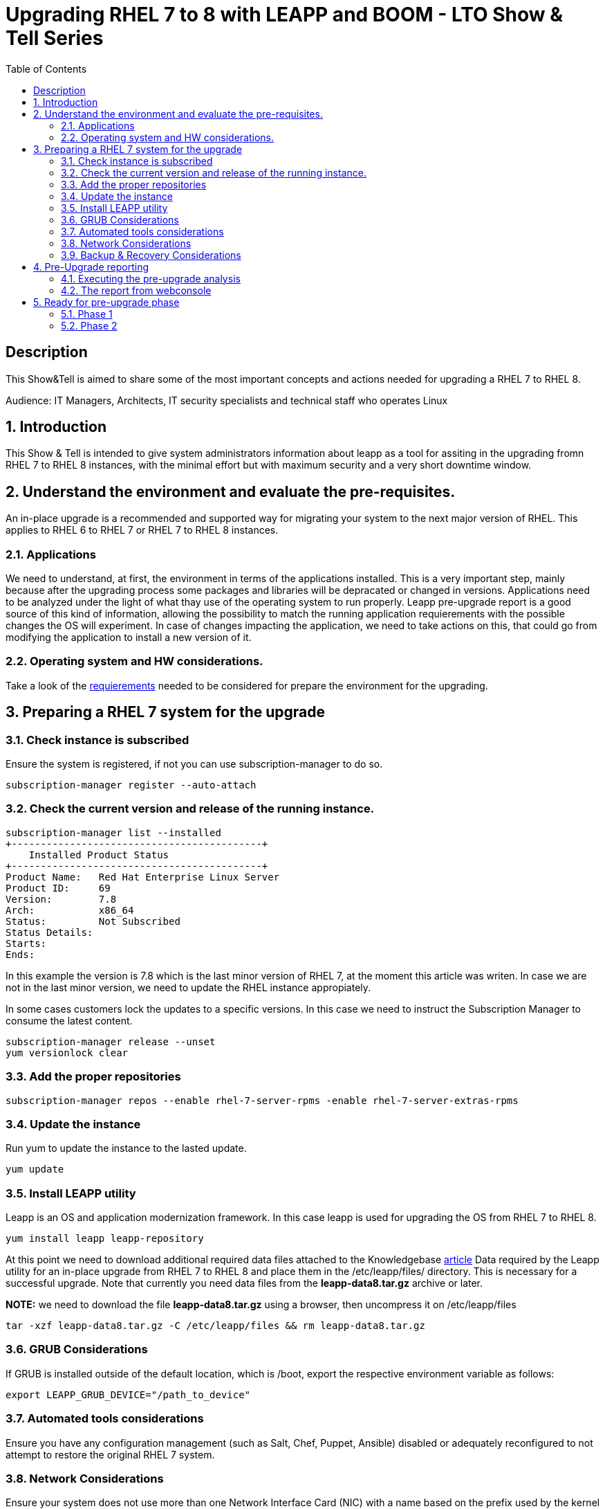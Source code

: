 :scrollbar:
:data-uri:
:toc2:
:imagesdir: images

= Upgrading RHEL 7 to 8 with LEAPP and BOOM - LTO Show & Tell Series

== Description
This Show&Tell is aimed to share some of the most important concepts and actions needed for upgrading a RHEL 7 to RHEL 8.

Audience: IT Managers, Architects, IT security specialists and technical staff who operates Linux

:numbered:

== Introduction

This Show & Tell is intended to give system administrators information about leapp as a tool for assiting in the upgrading fromn RHEL 7 to RHEL 8 instances, with the minimal effort but with maximum security and a very short downtime window.

== Understand the environment and evaluate the pre-requisites.

An in-place upgrade is a recommended and supported way for migrating your system to the next major version of RHEL. This applies to RHEL 6 to RHEL 7 or RHEL 7 to RHEL 8 instances.

=== Applications

We need to understand, at first, the environment in terms of the applications installed. This is a very important step, mainly because after the upgrading process some packages and libraries will be depracated or changed in versions. Applications need to be analyzed under the light of what thay use of the operating system to run properly. Leapp pre-upgrade report is a good source of this kind of information, allowing the possibility to match the running application requierements with the possible changes the OS will experiment. In case of changes impacting the application, we need to take actions on this, that could go from modifying the application to install a new version of it.

=== Operating system and HW considerations.

Take a look of the https://access.redhat.com/documentation/en-us/red_hat_enterprise_linux/8/html-single/upgrading_from_rhel_7_to_rhel_8/index#planning-an-upgrade_upgrading-from-rhel-7-to-rhel-8[requierements] needed to be considered for prepare the environment for the upgrading.

== Preparing a RHEL 7 system for the upgrade

=== Check instance is subscribed

Ensure the system is registered, if not you can use subscription-manager to do so.

[source,bash]
-----------------------------------------
subscription-manager register --auto-attach
-----------------------------------------

=== Check the current version and release of the running instance.

[source,bash]
-----------------------------------------
subscription-manager list --installed
+-------------------------------------------+
    Installed Product Status
+-------------------------------------------+
Product Name:   Red Hat Enterprise Linux Server
Product ID:     69
Version:        7.8
Arch:           x86_64
Status:         Not Subscribed
Status Details:
Starts:
Ends:
-----------------------------------------

In this example the version is 7.8 which is the last minor version of RHEL 7, at the moment this article was writen. In case we are not in the last minor version, we need to update the RHEL instance appropiately.

In some cases customers lock the updates to a specific versions. In this case we need to instruct the Subscription Manager to consume the latest content.

[source,bash]
-----------------------------------------
subscription-manager release --unset
yum versionlock clear
-----------------------------------------

=== Add the proper repositories

[source,bash]
-----------------------------------------
subscription-manager repos --enable rhel-7-server-rpms -enable rhel-7-server-extras-rpms
-----------------------------------------

=== Update the instance

Run yum to update the instance to the lasted update.

[source,bash]
-----------------------------------------
yum update
-----------------------------------------

=== Install LEAPP utility

Leapp is an OS and application modernization framework. In this case leapp is used for upgrading the OS from RHEL 7 to RHEL 8.

[source,bash]
-----------------------------------------
yum install leapp leapp-repository
-----------------------------------------

At this point we need to download additional required data files attached to the Knowledgebase https://access.redhat.com/articles/3664871[article] Data required by the Leapp utility for an in-place upgrade from RHEL 7 to RHEL 8 and place them in the /etc/leapp/files/ directory. This is necessary for a successful upgrade. Note that currently you need data files from the *leapp-data8.tar.gz* archive or later.

*NOTE:* we need to download the file *leapp-data8.tar.gz* using a browser, then uncompress it on  /etc/leapp/files

[source,bash]
-----------------------------------------
tar -xzf leapp-data8.tar.gz -C /etc/leapp/files && rm leapp-data8.tar.gz
-----------------------------------------

=== GRUB Considerations

If GRUB is installed outside of the default location, which is /boot, export the respective environment variable as follows:

[source,bash]
-----------------------------------------
export LEAPP_GRUB_DEVICE="/path_to_device"
-----------------------------------------

=== Automated tools considerations

Ensure you have any configuration management (such as Salt, Chef, Puppet, Ansible) disabled or adequately reconfigured to not attempt to restore the original RHEL 7 system.

=== Network Considerations

Ensure your system does not use more than one Network Interface Card (NIC) with a name based on the prefix used by the kernel *(eth)*.

=== Backup & Recovery Considerations

Ensure you have a full system backup or a virtual machine snapshot. you can use the https://access.redhat.com/solutions/2115051[Relax-and-Recover (ReaR) utility]. Alternatively, you can use https://www.redhat.com/en/blog/upgrading-rhel-7-rhel-8-leapp-and-boom[LVM snapshots using Boom], or RAID splitting.

== Pre-Upgrade reporting

Customers always can execute a pre-upgrade procedure that will analyze the instance and will create a report that can be visualized on text format. Alternatively customers can install webconsole on the server and the plugin for leapp. This will allow the customer to see a color coded  and easier to read report. Also from Webconsole they can execute the remediations leapp can advice in the pre-upgrade analysis.

[source,bash]
-----------------------------------------
yum install cockpit cockpit-leapp
sysmtemctl enable --now cockpit.socket
-----------------------------------------

Then access the service using the server's ip and the port 9090 from any browser.

=== Executing the pre-upgrade analysis

After all components are installed and everything is configured correctly we are ready to generate the first report that exposes the analysis of leapp over the instance.

[source,bash]
-----------------------------------------
leapp preupgrade --debug

==> Processing phase `configuration_phase`
====> * ipu_workflow_config
        IPU workflow config actor
==> Processing phase `FactsCollection`
====> * scan_custom_repofile
        Scan the custom /etc/leapp/files/leapp_upgrade_repositories.repo repo file.
====> * network_manager_read_config
        Provides data about NetworkManager configuration.
====> * tcp_wrappers_config_read
        Parse tcp_wrappers configuration files /etc/hosts.{allow,deny}.
====> * system_facts
        Provides data about many facts from system.

...

==> Processing phase `Reports`
====> * verify_check_results
        Check all dialogs and notify that user needs to make some choices.
====> * verify_check_results
        Check all generated results messages and notify user about them.

============================================================
                     UPGRADE INHIBITED
============================================================

Upgrade has been inhibited due to the following problems:
    1. Inhibitor: Possible problems with remote login using root account
Consult the pre-upgrade report for details and possible remediation.

============================================================
                     UPGRADE INHIBITED
============================================================


Debug output written to /var/log/leapp/leapp-preupgrade.log

============================================================
                           REPORT
============================================================

A report has been generated at /var/log/leapp/leapp-report.json
A report has been generated at /var/log/leapp/leapp-report.txt

============================================================
                       END OF REPORT
============================================================

Answerfile has been generated at /var/log/leapp/answerfile
-----------------------------------------

As you can see in the output for this test environment there is one inhibitor.

*Upgrade has been inhibited due to the following problems:
    1. Inhibitor: Possible problems with remote login using root account. Consult the pre-upgrade report for details and possible remediation.*

There are a lot of inrmation in the report that we will be showing with webconsole. For now we need to understand how to fix the inhibition to proceed with the upgrade process.

[source,bash]
-----------------------------------------
cat /var/log/leapp/leapp-report.txt

... output omited for space sake!

Risk Factor: high (inhibitor)
Title: Possible problems with remote login using root account
Summary: OpenSSH configuration file does not explicitly state the option PermitRootLogin in sshd_config file, which will default in RHEL8 to "prohibit-password".
Remediation: [hint] If you depend on remote root logins using passwords, consider setting up a different user for remote administration or adding "PermitRootLogin yes" to sshd_config.

... output omited for space sake!
-----------------------------------------

As we can see, we need to explicitly permit root login on this instance. Doing it it is very straighforward.

[source,bash]
-----------------------------------------
vim /etc/ssh/sshd_config

.... uncomment the line
#PermitRootLogin yes
-----------------------------------------

=== The report from webconsole

The report can be accessed using a webconsole plugin called cockpit-leapp with conveniently show a color coded report with more detailed information in a human readible format.

image::leapp_webconsole_report.png[]

A color code and some values can give us enough information about leapp findings.

* Risk factor
** High - very likely to result in a deteriorated system state
** Medium - can impact both the system and applications
** Low - should not impact the system but can have an impact on applications

* Inhibitor - will inhibit (hard stop) the upgrade process, otherwise the system could become unbootable, inaccessible, or dysfunctional

* Remediation - an actionable solution to a reported problem:
** Remediation command - can be executed directly through the web console
** Remediation hint - instructions on how to resolve the problem manually

In this report, a remediation hint is proposed for the inhibitor rule, which is uncomment "PermitRootLogin yes", as described above.

This report can be seen as a pre-flight check, where valuable information is listed for taking actions on applications on the system.

In this report, for example, we can see in the first two lines that some packages are not going to be installed on the upgraded instance. We can check which packages are not going to be installed just clicking on the links, as you can see in the next image.

image::leapp_webconsole_report-packagesnotinstalled.png[]

A customer must assess which packakes and libraries an application is accessing from the OS, so determining if the packages not installed or updated to newer versions could impact the normal functioning of the application, though the services.

After executing remediations, generate the pre-upgrade report again by using the leapp preupgrade command, examine the new report, and take additional remediation steps if needed.

== Ready for pre-upgrade phase

=== Phase 1

After all pre-requisites are met and all remediation hints are applied, we are ready to execute leapp for upgrading the RHEL instance.

In this phase Leapp downloads necessary data and prepares an RPM transaction for the upgrade. If your system does not meet the parameters for a reliable upgrade, Leapp terminates the upgrade process and provides a record describing the issue and a recommended solution in the /var/log/leapp/leapp-report.txt file. 

[source,bash]
-----------------------------------------
leapp upgrade

==> Processing phase `configuration_phase`
====> * ipu_workflow_config
        IPU workflow config actor
==> Processing phase `FactsCollection`
====> * scan_custom_repofile
        Scan the custom /etc/leapp/files/leapp_upgrade_repositories.repo repo file.
====> * network_manager_read_config
        Provides data about NetworkManager configuration.
====> * transaction_workarounds
        Provides additional RPM transaction tasks based on bundled RPM packages.
====> * tcp_wrappers_config_read
        Parse tcp_wrappers configuration files /etc/hosts.{allow,deny}.
====> * system_facts
        Provides data about many facts from system.
====> * rpm_scanner
        Provides data about installed RPM Packages.

... output omited for space sake!

[SKIPPED] dbus-1.12.8-10.el8_2.x86_64.rpm: Already downloaded
[SKIPPED] grub2-tools-minimal-2.02-87.el8_2.x86_64.rpm: Already downloaded
[SKIPPED] grub2-tools-2.02-87.el8_2.x86_64.rpm: Already downloaded
[SKIPPED] grub2-common-2.02-87.el8_2.noarch.rpm: Already downloaded
[SKIPPED] ca-certificates-2020.2.41-80.0.el8_2.noarch.rpm: Already downloaded
(193/843): perl-Time-HiRes-1.9758-1.el8.x86_64.  52 kB/s |  61 kB     00:01
(194/843): udisks2-iscsi-2.8.3-2.el8.x86_64.rpm  32 kB/s |  46 kB     00:01
(195/843): udisks2-lvm2-2.8.3-2.el8.x86_64.rpm   44 kB/s |  70 kB     00:01
(196/843): libudisks2-2.8.3-2.el8.x86_64.rpm    104 kB/s | 140 kB     00:01
(197/843): redhat-support-lib-python-0.11.2-1.e  83 kB/s | 229 kB     00:02
(198/843): redhat-support-tool-0.11.2-2.el8.noa 120 kB/s | 236 kB     00:01

... output omited for space sake!

--------------------------------------------------------------------------------
Total                                           409 kB/s | 555 MB     23:08
Running transaction check
Transaction check succeeded.
Running transaction test
Transaction test succeeded.
Running transaction
  Preparing        :                                                        1/1
Complete!
The downloaded packages were saved in cache until the next successful transaction.
You can remove cached packages by executing 'dnf clean packages'.
==> Processing phase `InterimPreparation`
====> * initram_disk_generator
        Creates the upgrade initram disk
====> * add_upgrade_boot_entry
        Add new boot entry for Leapp provided initramfs.
====> * efi_interim_fix
        Adjust EFI boot entry for first reboot
A reboot is required to continue. Please reboot your system.


Debug output written to /var/log/leapp/leapp-upgrade.log

============================================================
                           REPORT
============================================================

A report has been generated at /var/log/leapp/leapp-report.json
A report has been generated at /var/log/leapp/leapp-report.txt

============================================================
                       END OF REPORT
============================================================
-----------------------------------------

In this example, leapp hace pre-uprade the instancew generating a report accessible at /var/log/leapp/leapp-report.txt

We need now to reboot the system at this point.

=== Phase 2

image::leapp_phaseII.png[]

In this phase, the system boots into a RHEL 8-based initial RAM disk image, initramfs. Leapp upgrades all packages and automatically reboots to the RHEL 8 system.

Alternatively, you can run the leapp upgrade command with the --reboot option and skip this manual step.

image::leapp_phaseII-proceed1.png[]

image::leapp_phaseII-proceed2.png[]
